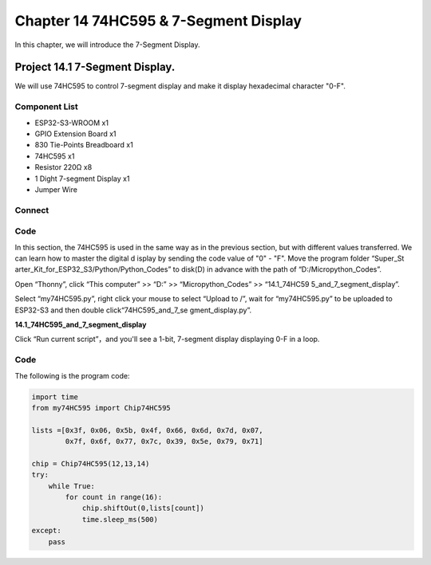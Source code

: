 Chapter 14 74HC595 & 7-Segment Display
=================================================
In this chapter, we will introduce the 7-Segment Display.

Project 14.1 7-Segment Display.
------------------------------------
We will use 74HC595 to control 7-segment display and make it display hexadecimal 
character "0-F".

Component List
^^^^^^^^^^^^^^^
- ESP32-S3-WROOM x1
- GPIO Extension Board x1
- 830 Tie-Points Breadboard x1
- 74HC595 x1
- Resistor 220Ω x8
- 1 Dight 7-segment Display x1
- Jumper Wire 

Connect
^^^^^^^^

.. image:: img/connect/14.png

Code
^^^^^^^
In this section, the 74HC595 is used in the same way as in the previous section, 
but with different values transferred. We can learn how to master the digital d
isplay by sending the code value of "0" - "F". Move the program folder “Super_St
arter_Kit_for_ESP32_S3/Python/Python_Codes” to disk(D) in advance with the path 
of “D:/Micropython_Codes”.

Open “Thonny”, click “This computer” >> “D:” >> “Micropython_Codes” >> “14.1_74HC59
5_and_7_segment_display”.

Select “my74HC595.py”, right click your mouse to select “Upload to /”, wait for 
“my74HC595.py” to be uploaded to ESP32-S3 and then double click“74HC595_and_7_se
gment_display.py”.

**14.1_74HC595_and_7_segment_display**

.. image:: img/software/14.1.png

Click “Run current script”，and you'll see a 1-bit, 7-segment display displaying 
0-F in a loop.

.. image:: img/phenomenon/14.1.png

Code
^^^^^^
The following is the program code:

.. code-block:: python

    import time
    from my74HC595 import Chip74HC595

    lists =[0x3f, 0x06, 0x5b, 0x4f, 0x66, 0x6d, 0x7d, 0x07,
            0x7f, 0x6f, 0x77, 0x7c, 0x39, 0x5e, 0x79, 0x71]

    chip = Chip74HC595(12,13,14)
    try:
        while True:
            for count in range(16):
                chip.shiftOut(0,lists[count])
                time.sleep_ms(500)
    except:
        pass







